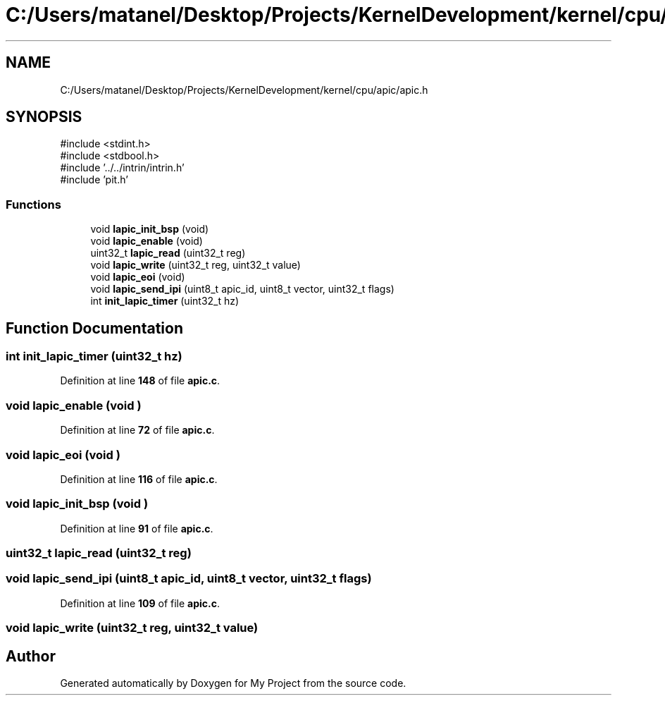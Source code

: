 .TH "C:/Users/matanel/Desktop/Projects/KernelDevelopment/kernel/cpu/apic/apic.h" 3 "My Project" \" -*- nroff -*-
.ad l
.nh
.SH NAME
C:/Users/matanel/Desktop/Projects/KernelDevelopment/kernel/cpu/apic/apic.h
.SH SYNOPSIS
.br
.PP
\fR#include <stdint\&.h>\fP
.br
\fR#include <stdbool\&.h>\fP
.br
\fR#include '\&.\&./\&.\&./intrin/intrin\&.h'\fP
.br
\fR#include 'pit\&.h'\fP
.br

.SS "Functions"

.in +1c
.ti -1c
.RI "void \fBlapic_init_bsp\fP (void)"
.br
.ti -1c
.RI "void \fBlapic_enable\fP (void)"
.br
.ti -1c
.RI "uint32_t \fBlapic_read\fP (uint32_t reg)"
.br
.ti -1c
.RI "void \fBlapic_write\fP (uint32_t reg, uint32_t value)"
.br
.ti -1c
.RI "void \fBlapic_eoi\fP (void)"
.br
.ti -1c
.RI "void \fBlapic_send_ipi\fP (uint8_t apic_id, uint8_t vector, uint32_t flags)"
.br
.ti -1c
.RI "int \fBinit_lapic_timer\fP (uint32_t hz)"
.br
.in -1c
.SH "Function Documentation"
.PP 
.SS "int init_lapic_timer (uint32_t hz)"

.PP
Definition at line \fB148\fP of file \fBapic\&.c\fP\&.
.SS "void lapic_enable (void )"

.PP
Definition at line \fB72\fP of file \fBapic\&.c\fP\&.
.SS "void lapic_eoi (void )"

.PP
Definition at line \fB116\fP of file \fBapic\&.c\fP\&.
.SS "void lapic_init_bsp (void )"

.PP
Definition at line \fB91\fP of file \fBapic\&.c\fP\&.
.SS "uint32_t lapic_read (uint32_t reg)"

.SS "void lapic_send_ipi (uint8_t apic_id, uint8_t vector, uint32_t flags)"

.PP
Definition at line \fB109\fP of file \fBapic\&.c\fP\&.
.SS "void lapic_write (uint32_t reg, uint32_t value)"

.SH "Author"
.PP 
Generated automatically by Doxygen for My Project from the source code\&.
